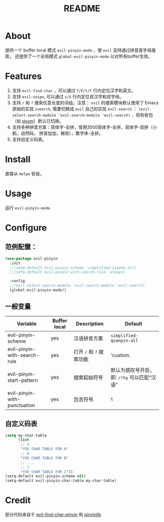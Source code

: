 #+TITLE: README
[[https://melpa.org/#/smart-input-source][file:https://melpa.org/packages/evil-pinyin-badge.svg]]

* About
提供一个 buffer local 模式 ~evil-pinyin-mode~ ，使 ~evil~ 支持通过拼音首字母搜索。
还提供了一个全局模式 ~global-evil-pinyin-mode~ 以对所有buffer生效。

* Features
1. 支持 ~evil-find-char~ ，可以通过 ~f/F/t/T~ 行内定位汉字和英文。
2. 支持 ~evil-snipe~, 可以通过 ~s/S~ 行内定位双汉字和双字母。
3. 支持 ~/~ 和 ~?~ 搜索任意长度的词组。注意： ~evil~ 的搜索模块默认使用了
   Emacs 原始的实现 ~isearch~, 需要切换成 ~evil~ 自己的实现 ~evil-search~ ：
   ~(evil-select-search-module 'evil-search-module 'evil-search)~ ，但有些包（如
   [[https://github.com/hlissner/doom-emacs][doom]]）默认已切换。
4. 支持多种拼音方案：简体字-全拼，常用3500简体字-全拼，简体字-双拼（小鹤，自然码，
   拼音加加，微软），繁字体-全拼。
5. 支持自定义码表。

* Install
直接从 ~melpa~ 安装。
 
* Usage
运行 ~evil-pinyin-mode~.

* Configure

** 范例配置：
#+BEGIN_SRC lisp
(use-package evil-pinyin
  :init
  ;;(setq-default evil-pinyin-scheme 'simplified-xiaohe-all)
  ;;(setq-default evil-pinyin-with-search-rule 'always)

  :config
  ;;(evil-select-search-module 'evil-search-module 'evil-search)
  (global-evil-pinyin-mode))
#+END_SRC

** 一般变量
| Variable                     | Buffer local | Description              | Default                                     |
|------------------------------+--------------+--------------------------+---------------------------------------------|
| evil-pinyin-scheme           | yes          | 汉语拼音方案             | ~simplified-quanpin-all~                    |
| evil-pinyin-with-search-rule | yes          | 打开 ~/~ 和 ~?~ 搜索功能 | 'custom.                                    |
| evil-pinyin-start-pattern    | yes          | 搜索起始符号             | 默认为感叹号开启，即: ~/!hy~ 可以匹配“汉语” |
| evil-pinyin-with-punctuation | yes          | 包含符号.                | ~t~                                         |
|------------------------------+--------------+--------------------------+---------------------------------------------|

** 自定义码表
#+BEGIN_SRC lisp
(setq my-char-table
      (list
       ;; A
       "YOU CHAR TABLE FOR A"
       ;; B
       "YOU CHAR TABLE FOR B"
       ;; ....
       ;; Z
       "YOU CHAR TABLE FOR Z"))
(setq-default evil-pinyin-scheme nil)
(setq-default evil-pinyin-char-table my-char-table)
#+END_SRC

* Credit
部分代码来自于 [[https://github.com/cute-jumper/evil-find-char-pinyin][evil-find-char-pinyin]] 和 [[https://github.com/cute-jumper/pinyinlib.el][pinyinlib]]
